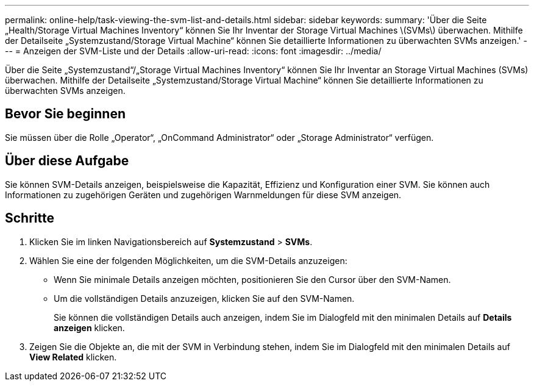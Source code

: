 ---
permalink: online-help/task-viewing-the-svm-list-and-details.html 
sidebar: sidebar 
keywords:  
summary: 'Über die Seite „Health/Storage Virtual Machines Inventory“ können Sie Ihr Inventar der Storage Virtual Machines \(SVMs\) überwachen. Mithilfe der Detailseite „Systemzustand/Storage Virtual Machine“ können Sie detaillierte Informationen zu überwachten SVMs anzeigen.' 
---
= Anzeigen der SVM-Liste und der Details
:allow-uri-read: 
:icons: font
:imagesdir: ../media/


[role="lead"]
Über die Seite „Systemzustand“/„Storage Virtual Machines Inventory“ können Sie Ihr Inventar an Storage Virtual Machines (SVMs) überwachen. Mithilfe der Detailseite „Systemzustand/Storage Virtual Machine“ können Sie detaillierte Informationen zu überwachten SVMs anzeigen.



== Bevor Sie beginnen

Sie müssen über die Rolle „Operator“, „OnCommand Administrator“ oder „Storage Administrator“ verfügen.



== Über diese Aufgabe

Sie können SVM-Details anzeigen, beispielsweise die Kapazität, Effizienz und Konfiguration einer SVM. Sie können auch Informationen zu zugehörigen Geräten und zugehörigen Warnmeldungen für diese SVM anzeigen.



== Schritte

. Klicken Sie im linken Navigationsbereich auf *Systemzustand* > *SVMs*.
. Wählen Sie eine der folgenden Möglichkeiten, um die SVM-Details anzuzeigen:
+
** Wenn Sie minimale Details anzeigen möchten, positionieren Sie den Cursor über den SVM-Namen.
** Um die vollständigen Details anzuzeigen, klicken Sie auf den SVM-Namen.
+
Sie können die vollständigen Details auch anzeigen, indem Sie im Dialogfeld mit den minimalen Details auf *Details anzeigen* klicken.



. Zeigen Sie die Objekte an, die mit der SVM in Verbindung stehen, indem Sie im Dialogfeld mit den minimalen Details auf *View Related* klicken.

